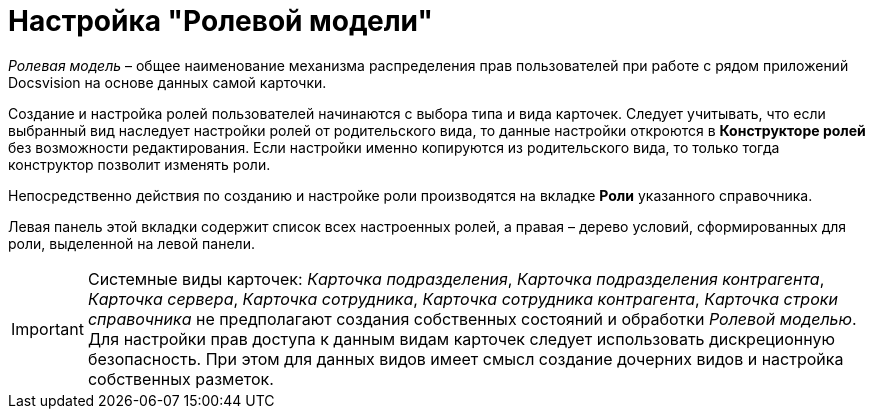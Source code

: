 = Настройка "Ролевой модели"

_Ролевая модель_ – общее наименование механизма распределения прав пользователей при работе с рядом приложений Docsvision на основе данных самой карточки.

Создание и настройка ролей пользователей начинаются с выбора типа и вида карточек. Следует учитывать, что если выбранный вид наследует настройки ролей от родительского вида, то данные настройки откроются в *Конструкторе ролей* без возможности редактирования. Если настройки именно копируются из родительского вида, то только тогда конструктор позволит изменять роли.

Непосредственно действия по созданию и настройке роли производятся на вкладке *Роли* указанного справочника.

Левая панель этой вкладки содержит список всех настроенных ролей, а правая – дерево условий, сформированных для роли, выделенной на левой панели.

[IMPORTANT]
====
Системные виды карточек: _Карточка подразделения_, _Карточка подразделения контрагента_, _Карточка сервера_, _Карточка сотрудника_, _Карточка сотрудника контрагента_, _Карточка строки справочника_ не предполагают создания собственных состояний и обработки _Ролевой моделью_. Для настройки прав доступа к данным видам карточек следует использовать дискреционную безопасность. При этом для данных видов имеет смысл создание дочерних видов и настройка собственных разметок.
====
